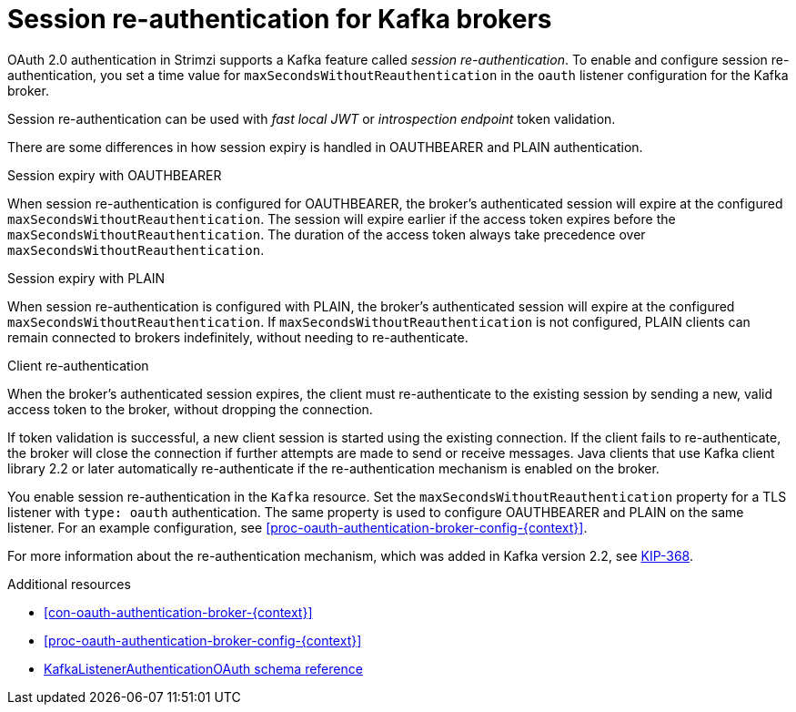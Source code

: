// Module included in the following assemblies:
//
// assembly-oauth-authentication.adoc

[id='{context}']
= Session re-authentication for Kafka brokers

OAuth 2.0 authentication in Strimzi supports a Kafka feature called _session re-authentication_. 
To enable and configure session re-authentication, you set a time value for `maxSecondsWithoutReauthentication` in the `oauth` listener configuration for the Kafka broker.

Session re-authentication can be used with _fast local JWT_ or _introspection endpoint_ token validation.

There are some differences in how session expiry is handled in OAUTHBEARER and PLAIN authentication.

.Session expiry with OAUTHBEARER

When session re-authentication is configured for OAUTHBEARER, the broker's authenticated session will expire at the configured `maxSecondsWithoutReauthentication`. 
The session will expire earlier if the access token expires before the `maxSecondsWithoutReauthentication`. 
The duration of the access token always take precedence over `maxSecondsWithoutReauthentication`.

.Session expiry with PLAIN

When session re-authentication is configured with PLAIN, the broker's authenticated session will expire at the configured `maxSecondsWithoutReauthentication`. 
If `maxSecondsWithoutReauthentication` is not configured, PLAIN clients can remain connected to brokers indefinitely, without needing to re-authenticate.

.Client re-authentication

When the broker's authenticated session expires, the client must re-authenticate to the existing session by sending a new, valid access token to the broker, without dropping the connection.

If token validation is successful, a new client session is started using the existing connection.
If the client fails to re-authenticate, the broker will close the connection if further attempts are made to send or receive messages.
Java clients that use Kafka client library 2.2 or later automatically re-authenticate if the re-authentication mechanism is enabled on the broker.

You enable session re-authentication in the `Kafka` resource. 
Set the `maxSecondsWithoutReauthentication` property for a TLS listener with `type: oauth` authentication. 
The same property is used to configure OAUTHBEARER and PLAIN on the same listener.
For an example configuration, see xref:proc-oauth-authentication-broker-config-{context}[].

For more information about the re-authentication mechanism, which was added in Kafka version 2.2, see link:https://cwiki.apache.org/confluence/display/KAFKA/KIP-368%3A+Allow+SASL+Connections+to+Periodically+Re-Authenticate[KIP-368^].

.Additional resources

* xref:con-oauth-authentication-broker-{context}[]

* xref:proc-oauth-authentication-broker-config-{context}[]

* xref:type-KafkaListenerAuthenticationOAuth-reference[KafkaListenerAuthenticationOAuth schema reference]
